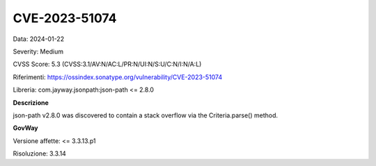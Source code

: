 .. _vulnerabilityManagement_securityAdvisory_2024_CVE-2023-51074:

CVE-2023-51074
~~~~~~~~~~~~~~~~~~~~~~~~~~~~~~~~~~~~~~~~~~~~~~~

Data: 2024-01-22

Severity: Medium

CVSS Score:  5.3 (CVSS:3.1/AV:N/AC:L/PR:N/UI:N/S:U/C:N/I:N/A:L)

Riferimenti:  `https://ossindex.sonatype.org/vulnerability/CVE-2023-51074 <https://ossindex.sonatype.org/vulnerability/CVE-2023-51074>`_

Libreria: com.jayway.jsonpath:json-path <= 2.8.0

**Descrizione**

json-path v2.8.0 was discovered to contain a stack overflow via the Criteria.parse() method.

**GovWay**

Versione affette: <= 3.3.13.p1

Risoluzione: 3.3.14



